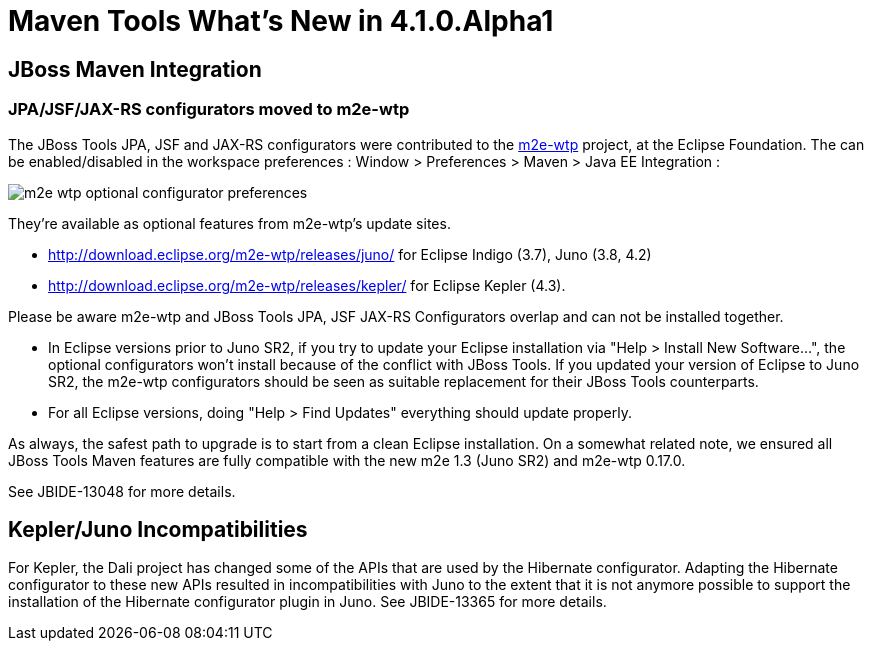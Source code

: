 = Maven Tools What's New in 4.1.0.Alpha1
:page-layout: whatsnew
:page-feature_id: maven
:page-feature_version: 4.1.0.Alpha1
:page-jbt_core_version: 4.1.0.Alpha1

== JBoss Maven Integration
=== JPA/JSF/JAX-RS configurators moved to m2e-wtp 	

The JBoss Tools JPA, JSF and JAX-RS configurators were contributed to the https://www.eclipse.org/m2e-wtp/[m2e-wtp] project, at the Eclipse Foundation. The can be enabled/disabled in the workspace preferences : Window > Preferences > Maven > Java EE Integration :

image::images/m2e-wtp-optional-configurator-preferences.png[]

They're available as optional features from m2e-wtp's update sites.

* http://download.eclipse.org/m2e-wtp/releases/juno/[http://download.eclipse.org/m2e-wtp/releases/juno/] for Eclipse Indigo (3.7), Juno (3.8, 4.2)
* http://download.eclipse.org/m2e-wtp/releases/kepler/[http://download.eclipse.org/m2e-wtp/releases/kepler/] for Eclipse Kepler (4.3).

Please be aware m2e-wtp and JBoss Tools JPA, JSF JAX-RS Configurators overlap and can not be installed together.

* In Eclipse versions prior to Juno SR2, if you try to update your Eclipse installation via "Help > Install New Software...", the optional configurators won't install because of the conflict with JBoss Tools. If you updated your version of Eclipse to Juno SR2, the m2e-wtp configurators should be seen as suitable replacement for their JBoss Tools counterparts.
* For all Eclipse versions, doing "Help > Find Updates" everything should update properly.

As always, the safest path to upgrade is to start from a clean Eclipse installation.
On a somewhat related note, we ensured all JBoss Tools Maven features are fully compatible with the new m2e 1.3 (Juno SR2) and m2e-wtp 0.17.0.

See JBIDE-13048 for more details.

== Kepler/Juno Incompatibilities 	

For Kepler, the Dali project has changed some of the APIs that are used by the Hibernate configurator. Adapting the Hibernate configurator to these new APIs resulted in incompatibilities with Juno to the extent that it is not anymore possible to support the installation of the Hibernate configurator plugin in Juno.
See JBIDE-13365 for more details.
